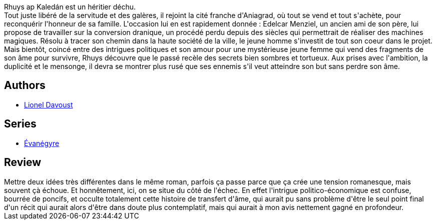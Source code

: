 :jbake-type: post
:jbake-status: published
:jbake-title: Port d'âmes
:jbake-tags:  amour, espionnage, fantasy, initiation, manipulation, économie,_année_2017,_mois_juil.,_note_1,rayon-imaginaire,read
:jbake-date: 2017-07-22
:jbake-depth: ../../
:jbake-uri: goodreads/books/9782070792214.adoc
:jbake-bigImage: https://i.gr-assets.com/images/S/compressed.photo.goodreads.com/books/1494852134l/35139943._SY160_.jpg
:jbake-smallImage: https://i.gr-assets.com/images/S/compressed.photo.goodreads.com/books/1494852134l/35139943._SY75_.jpg
:jbake-source: https://www.goodreads.com/book/show/35139943
:jbake-style: goodreads goodreads-book

++++
<div class="book-description">
Rhuys ap Kaledán est un héritier déchu. <br />Tout juste libéré de la servitude et des galères, il rejoint la cité franche d'Aniagrad, où tout se vend et tout s'achète, pour reconquérir l'honneur de sa famille. L'occasion lui en est rapidement donnée : Edelcar Menziel, un ancien ami de son père, lui propose de travailler sur la conversion dranique, un procédé perdu depuis des siècles qui permettrait de réaliser des machines magiques. Résolu à tracer son chemin dans la haute société de la ville, le jeune homme s'investit de tout son coeur dans le projet.<br /> Mais bientôt, coincé entre des intrigues politiques et son amour pour une mystérieuse jeune femme qui vend des fragments de son âme pour survivre, Rhuys découvre que le passé recèle des secrets bien sombres et tortueux. Aux prises avec l'ambition, la duplicité et le mensonge, il devra se montrer plus rusé que ses ennemis s'il veut atteindre son but sans perdre son âme.
</div>
++++


## Authors
* link:../authors/2820698.html[Lionel Davoust]

## Series
* link:../series/Evanegyre.html[Évanégyre]

## Review

++++
Mettre deux idées très différentes dans le même roman, parfois ça passe parce que ça crée une tension romanesque, mais souvent çà échoue. Et honnêtement, ici, on se situe du côté de l'échec. En effet l'intrigue politico-économique est confuse, bourrée de poncifs, et occulte totalement cette histoire de transfert d'âme, qui aurait pu sans problème d'être le seul point final d'un récit qui aurait alors d'être dans doute plus contemplatif, mais qui aurait à mon avis nettement gagné en profondeur.
++++